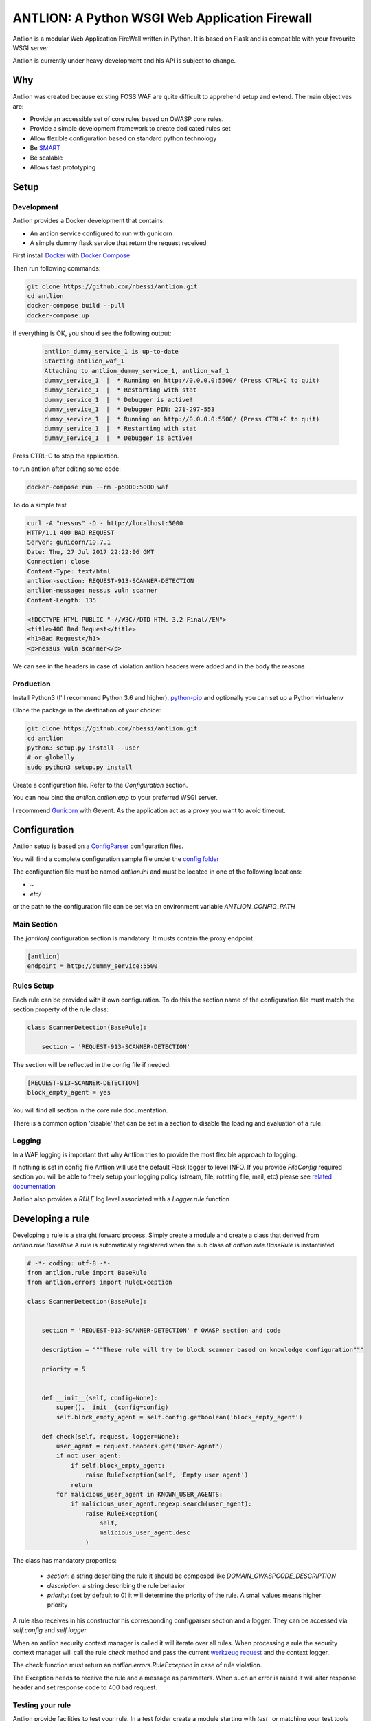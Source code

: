 ANTLION: A Python WSGI Web Application Firewall
###############################################

.. image:: https://travis-ci.org/nbessi/antlion.svg?branch=master
   :target: https://travis-ci.org/nbessi/antlion

.. image:: https://codecov.io/gh/nbessi/antlion/branch/master/graph/badge.svg
   :target: https://codecov.io/gh/nbessi/antlion

Antlion is a modular Web Application FireWall written in Python.
It is based on Flask and is compatible with your favourite WSGI server.

Antlion is currently under heavy  development and his API is subject to change.

Why
===

Antlion was created because existing FOSS WAF are quite difficult to apprehend setup and extend.
The main objectives are:

* Provide an accessible set of core rules based on OWASP core rules.
* Provide a simple development framework to create dedicated rules set
* Allow flexible configuration based on standard python technology
* Be `SMART <https://en.wikipedia.org/wiki/SMART_criteria>`_
* Be scalable
* Allows fast prototyping

Setup
=====

Development
-----------

Antlion provides a Docker development that contains:

* An antlion service configured to run with gunicorn
* A simple dummy flask service that return the request received

First install `Docker <https://docs.docker.com/engine/installation/>`_ with `Docker Compose <https://docs.docker.com/compose/install/>`_

Then run following commands:

.. code-block:: bash

    git clone https://github.com/nbessi/antlion.git
    cd antlion
    docker-compose build --pull
    docker-compose up

if everything is OK, you should see the following output:

 .. code-block:: bash

    antlion_dummy_service_1 is up-to-date
    Starting antlion_waf_1
    Attaching to antlion_dummy_service_1, antlion_waf_1
    dummy_service_1  |  * Running on http://0.0.0.0:5500/ (Press CTRL+C to quit)
    dummy_service_1  |  * Restarting with stat
    dummy_service_1  |  * Debugger is active!
    dummy_service_1  |  * Debugger PIN: 271-297-553
    dummy_service_1  |  * Running on http://0.0.0.0:5500/ (Press CTRL+C to quit)
    dummy_service_1  |  * Restarting with stat
    dummy_service_1  |  * Debugger is active!


Press CTRL-C to stop the application.

to run antlion after editing some code:

.. code-block:: bash

    docker-compose run --rm -p5000:5000 waf


To do a simple test

.. code-block:: bash

   curl -A "nessus" -D - http://localhost:5000
   HTTP/1.1 400 BAD REQUEST
   Server: gunicorn/19.7.1
   Date: Thu, 27 Jul 2017 22:22:06 GMT
   Connection: close
   Content-Type: text/html
   antlion-section: REQUEST-913-SCANNER-DETECTION
   antlion-message: nessus vuln scanner
   Content-Length: 135

   <!DOCTYPE HTML PUBLIC "-//W3C//DTD HTML 3.2 Final//EN">
   <title>400 Bad Request</title>
   <h1>Bad Request</h1>
   <p>nessus vuln scanner</p>


We can see in the headers in case of violation antlion headers were added
and in the body the reasons

Production
----------

Install Python3 (I'll recommend Python 3.6 and higher),
`python-pip <https://pip.pypa.io/en/stable/installing/>`_ and optionally you can set up a Python virtualenv

Clone the package in the destination of your choice:


.. code-block:: bash

    git clone https://github.com/nbessi/antlion.git
    cd antlion
    python3 setup.py install --user
    # or globally
    sudo python3 setup.py install

Create a configuration file. Refer to the `Configuration` section.

You can now bind the `antlion.antlion:app` to your preferred WSGI server.

I recommend `Gunicorn <http://docs.gunicorn.org/en/stable/deploy.html>`_ with Gevent.
As the application act as a proxy you want to avoid timeout.

Configuration
=============

Antlion setup is based on a `ConfigParser <https://docs.python.org/3/library/configparser.html#ConfigParser.SafeConfigParser>`_ configuration files.

You will find a complete configuration sample file under the `config folder <https://github.com/nbessi/antlion/tree/master/config>`_

The configuration file must be named `antlion.ini` and must be
located in one of the following locations:

* `~`
* `etc/`

or the path to the configuration file can be set via an environment variable `ANTLION_CONFIG_PATH`

Main Section
------------

The `[antlion]` configuration section is mandatory.
It musts contain the proxy endpoint

.. code-block:: text

    [antlion]
    endpoint = http://dummy_service:5500

Rules Setup
-----------

Each rule can be provided with it own configuration.
To do this the section name of the configuration file must match the section property of the rule class:

.. code-block:: python

    class ScannerDetection(BaseRule):

        section = 'REQUEST-913-SCANNER-DETECTION'


The section will be reflected in the config file if needed:

.. code-block:: text

    [REQUEST-913-SCANNER-DETECTION]
    block_empty_agent = yes

You will find all section in the core rule documentation.

There is a common option 'disable' that can be set in a section to
disable the loading and evaluation of a rule.

Logging
-------

In a WAF logging is important that why Antlion tries to provide the most flexible approach
to logging.

If nothing is set in config file Antlion will use the default Flask logger to level INFO.
If you provide `FileConfig` required section you will be able to freely setup your
logging policy (stream, file, rotating file, mail, etc) please see `related documentation <https://docs.python.org/3/library/logging.config.html#logging-config-fileformat>`_

Antlion also provides a `RULE` log level associated with a `Logger.rule` function


Developing a rule
==================

Developing a rule is a straight forward process.
Simply create a module and create a class that derived from `antlion.rule.BaseRule`
A rule is automatically registered when the sub class of `antlion.rule.BaseRule` is instantiated


.. code-block:: python

    # -*- coding: utf-8 -*-
    from antlion.rule import BaseRule
    from antlion.errors import RuleException

    class ScannerDetection(BaseRule):


        section = 'REQUEST-913-SCANNER-DETECTION' # OWASP section and code

        description = """These rule will try to block scanner based on knowledge configuration"""

        priority = 5


        def __init__(self, config=None):
            super().__init__(config=config)
            self.block_empty_agent = self.config.getboolean('block_empty_agent')

        def check(self, request, logger=None):
            user_agent = request.headers.get('User-Agent')
            if not user_agent:
                if self.block_empty_agent:
                    raise RuleException(self, 'Empty user agent')
                return
            for malicious_user_agent in KNOWN_USER_AGENTS:
                if malicious_user_agent.regexp.search(user_agent):
                    raise RuleException(
                        self,
                        malicious_user_agent.desc
                    )


The class has mandatory properties:

 * `section`: a string describing the rule it should be composed like `DOMAIN_OWASPCODE_DESCRIPTION`
 * `description`: a string describing the rule behavior
 * `priority`: (set by default to 0) it will determine the priority of the rule. A small values means higher priority

A rule also receives in his constructor his corresponding configparser section and a logger.
They can be accessed via `self.config` and `self.logger`


When an antlion security context manager is called it will iterate over all rules.
When processing a rule the security context manager will call the rule `check` method and pass the current `werkzeug request <http://werkzeug.pocoo.org/docs/0.12/wrappers/>`_ and the context logger.

The check function must return an `antlion.errors.RuleException` in case of rule violation.

The Exception needs to receive the rule and a message as parameters.
When such an error is raised it will alter response header and set response code to 400 bad request.

Testing your rule
-----------------

Antlion provide facilities to test your rule. In a test folder create a module starting with `test_` or matching your test tools pattern.
The `AntlionTestCase` base class provide:

 * A helper to create Werkzeug `EnvironBuilder` `create_environ`
 * A test config and a test logger `self.config`, `self.logger`

and some less common helpers used to test the antlion core:

 * A helper to get a flask test client with patched config `get_antlion_client`
 * A helper to mock `requests` proxy response `fake_reponse_content`

When the test class setup herself it will empty the rule class register allowing you to test only the current rules.


.. code-block:: python

    # -*- coding: utf-8 -*-
    from werkzeug.wrappers import Request
    from antlion.test import AntlionTestCase
    from antlion.rule import RulesContext
    from antlion.rules.scanner.scanner_header_rule import ScannerDetection
    from antlion.errors import RuleException


    class ScannerHeaderTest(AntlionTestCase):
        """Test black list detection of scanner user agent"""

        def setUp(self):
            super().setUp()
            self.env = self.create_environ(
                method='POST',
                data={'dummy': 'test'},
                headers={'User-Agent': 'Mozilla'},
            )
            self.register_rule(ScannerDetection)

        def test_valid_request(self):
            """Test a valid request"""
            request = Request(self.env)

            rules_context = RulesContext(self.config, self.logger)
            try:
                with rules_context.check(request):
                    print('Test scanner header detection')
            except RuleException:
                self.fail('False positive for scanner header')

        def test_invalid_request(self):
            """Test detection of scanner header"""
            self.env['HTTP_USER_AGENT'] = 'nessus'
            request = Request(self.env)

            rules_context = RulesContext(self.config, self.logger)

            with self.assertRaises(RuleException,
                                   msg='False negative for scanner header'):
                with rules_context.check(request):
                    print('Test scanner header detection')


Extending core rules
--------------------

If you want to extend core rules, you must add a package in `antlion.rules <https://github.com/nbessi/antlion/tree/master/antlion/rules>`_ and load your package in the `__init__.py`.
You must also add test cases in the test folder. The directory structure must reflect the rules package.

Packaging your own rule
-----------------------

You can create your own rules eggs.
The only prerequisite are:

 * Depending on antlion
 * Loading/importing your rule class in order to have them registered

I recommend following `Kenneth Reitz recommendations <https://www.kennethreitz.org/essays/repository-structure-and-python>`_

Roadmap
=======

short term
----------

* Finalise first version of API
* Provide a decent set of core rules
* Setup test logic and API
* Do the first release (package, doc, etc)


Middle term
-----------

* Provide data persistency
* Provide advance rules
* Organise rules in wheels

Long term
---------
* provide admin interface
* native reporting


API documentation
=================

Todo
